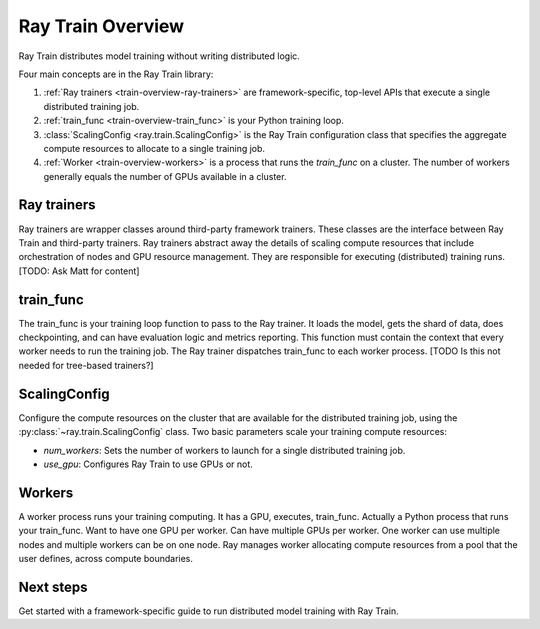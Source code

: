 .. _train-overivew:

Ray Train Overview
==================

Ray Train distributes model training without writing distributed logic.

Four main concepts are in the Ray Train library:

1. :ref:`Ray trainers <train-overview-ray-trainers>` are framework-specific, top-level APIs that execute a single distributed training job.
2. :ref:`train_func <train-overview-train_func>` is your Python training loop.
3. :class:`ScalingConfig <ray.train.ScalingConfig>` is the Ray Train configuration class that specifies the aggregate compute resources to allocate to a single training job.
4. :ref:`Worker <train-overview-workers>` is a process that runs the `train_func` on a cluster. The number of workers generally equals the number of GPUs available in a cluster.

.. https://docs.google.com/drawings/d/1FezcdrXJuxLZzo6Rjz1CHyJzseH8nPFZp6IUepdn3N4/edit

.. _train-overview-ray-trainers:

Ray trainers
------------

Ray trainers are wrapper classes around third-party framework trainers. These classes are the interface between Ray Train and third-party trainers. 
Ray trainers abstract away the details of scaling compute resources that include orchestration of nodes and GPU resource management.
They are responsible for executing (distributed) training runs.
[TODO: Ask Matt for content]

.. _train-overview-train_func:

train_func
----------

The train_func is your training loop function to pass to the Ray trainer. 
It loads the model, gets the shard of data, does checkpointing, and can have evaluation logic and metrics reporting.
This function must contain the context that every worker needs to run the training job.
The Ray trainer dispatches train_func to each worker process.
[TODO Is this not needed for tree-based trainers?]

.. _train-key-overview-scalingconfig:

ScalingConfig
-------------

Configure the compute resources on the cluster that are available for the distributed training job, using the :py:class:`~ray.train.ScalingConfig` class.
Two basic parameters scale your training compute resources:

* `num_workers`: Sets the number of workers to launch for a single distributed training job.
* `use_gpu`: Configures Ray Train to use GPUs or not. 

.. _train-overview-workers:

Workers
-------
A worker process runs your training computing. It has a GPU, executes, train_func. Actually a Python process that runs your train_func. Want to have one GPU per worker.
Can have multiple GPUs per worker. One worker can use multiple nodes and multiple workers can be on one node. Ray manages worker allocating
compute resources from a pool that the user defines, across compute boundaries.

Next steps
----------

Get started with a framework-specific guide to run distributed model training with Ray Train.

.. tab-set::

    .. tab-item:: Deep Learning Trainers

        Ray Train supports the following deep learning trainers:

        - :class:`TorchTrainer <ray.train.torch.TorchTrainer>`
        - :class:`TensorflowTrainer <ray.train.tensorflow.TensorflowTrainer>`
        - :class:`HorovodTrainer <ray.train.horovod.HorovodTrainer>`

        For these trainers, you usually define your own training function that loads the model
        and executes single-worker training steps. Refer to the following guides for more details:

        - :doc:`PyTorch Guide </train/getting-started-pytorch>`
        - :doc:`TensorFlow Guide </train/distributed-tensorflow-keras>`
        - :doc:`Horovod Guide </train/horovod>`

    .. tab-item:: Tree-Based Trainers

        Tree-based trainers use gradient-based decision trees for training. The most popular libraries are XGBoost and LightGBM:

        - :class:`XGBoostTrainer <ray.train.xgboost.XGBoostTrainer>`
        - :class:`LightGBMTrainer <ray.train.lightgbm.LightGBMTrainer>`

        For these trainers, pass a dataset and parameters. Ray Train configures the training loop
        automatically.

        - :doc:`Distributed XGBoost/LightGBM </train/distributed-xgboost-lightgbm>`
